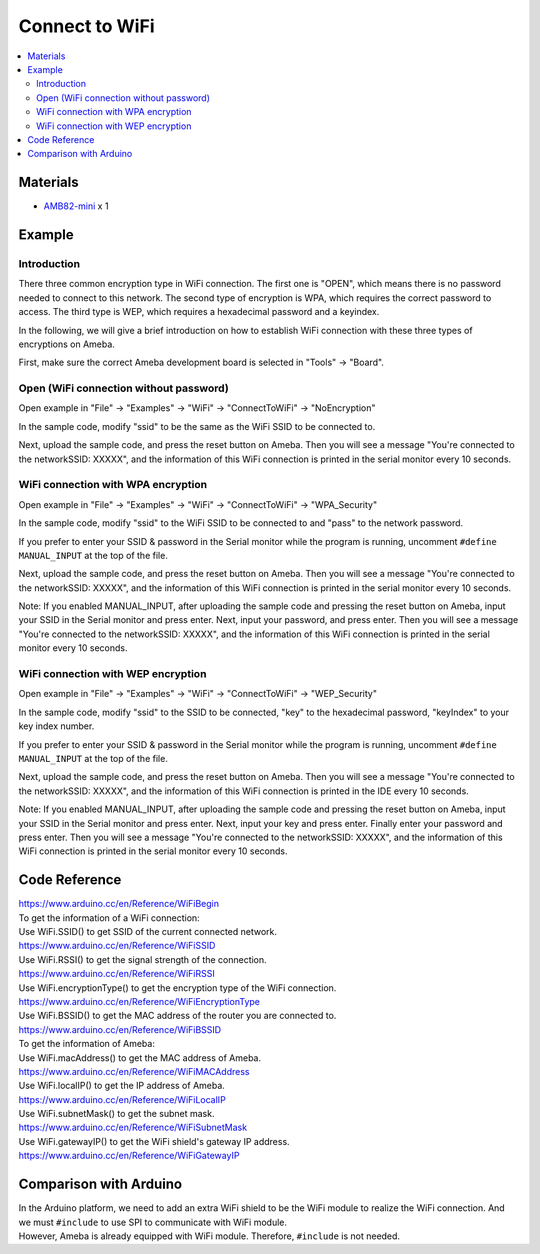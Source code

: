 Connect to WiFi
===============

.. contents::
  :local:
  :depth: 2

Materials
---------

-  `AMB82-mini <https://www.amebaiot.com/en/where-to-buy-link/#buy_amb82_mini>`_ x 1

Example
-------

Introduction
~~~~~~~~~~~~

There three common encryption type in WiFi connection. The first one is
"OPEN", which means there is no password needed to connect to this
network. The second type of encryption is WPA, which requires the
correct password to access. The third type is WEP, which requires a
hexadecimal password and a keyindex.

In the following, we will give a brief introduction on how to establish
WiFi connection with these three types of encryptions on Ameba.

First, make sure the correct Ameba development board is selected in
"Tools" -> "Board".

Open (WiFi connection without password)
~~~~~~~~~~~~~~~~~~~~~~~~~~~~~~~~~~~~~~~

Open example in "File" -> "Examples" -> "WiFi" -> "ConnectToWiFi" -> "NoEncryption"

|image01|

In the sample code, modify "ssid" to be the same as the WiFi SSID to be
connected to.

Next, upload the sample code, and press the reset button on Ameba. Then
you will see a message "You're connected to the networkSSID: XXXXX", and
the information of this WiFi connection is printed in the serial monitor
every 10 seconds.

|image02|

WiFi connection with WPA encryption
~~~~~~~~~~~~~~~~~~~~~~~~~~~~~~~~~~~

Open example in "File" -> "Examples" -> "WiFi" -> "ConnectToWiFi" ->
"WPA_Security"

|image03|

In the sample code, modify "ssid" to the WiFi SSID to be connected to
and "pass" to the network password.

If you prefer to enter your SSID & password in the Serial monitor while
the program is running, uncomment ``#define MANUAL_INPUT`` at the top of the
file.

|image04|

Next, upload the sample code, and press the reset button on Ameba. Then
you will see a message "You're connected to the networkSSID: XXXXX", and
the information of this WiFi connection is printed in the serial monitor
every 10 seconds.

Note: If you enabled MANUAL_INPUT, after uploading the sample code and
pressing the reset button on Ameba, input your SSID in the Serial
monitor and press enter. Next, input your password, and press enter.
Then you will see a message "You're connected to the networkSSID:
XXXXX", and the information of this WiFi connection is printed in the
serial monitor every 10 seconds.

|image05|

WiFi connection with WEP encryption
~~~~~~~~~~~~~~~~~~~~~~~~~~~~~~~~~~~

Open example in "File" -> "Examples" -> "WiFi" -> "ConnectToWiFi" ->
"WEP_Security"

|image06|

In the sample code, modify "ssid" to the SSID to be connected, "key" to
the hexadecimal password, "keyIndex" to your key index number.

If you prefer to enter your SSID & password in the Serial monitor while
the program is running, uncomment ``#define MANUAL_INPUT`` at the top of the
file.

|image07|

Next, upload the sample code, and press the reset button on Ameba. Then
you will see a message "You're connected to the networkSSID: XXXXX", and
the information of this WiFi connection is printed in the IDE every 10
seconds.

Note: If you enabled MANUAL_INPUT, after uploading the sample code and
pressing the reset button on Ameba, input your SSID in the Serial
monitor and press enter. Next, input your key and press enter. Finally
enter your password and press enter. Then you will see a message "You're
connected to the networkSSID: XXXXX", and the information of this WiFi
connection is printed in the serial monitor every 10 seconds.

|image08|

Code Reference
--------------

| https://www.arduino.cc/en/Reference/WiFiBegin

| To get the information of a WiFi connection:
| Use WiFi.SSID() to get SSID of the current connected network.
| https://www.arduino.cc/en/Reference/WiFiSSID

| Use WiFi.RSSI() to get the signal strength of the connection.
| https://www.arduino.cc/en/Reference/WiFiRSSI

| Use WiFi.encryptionType() to get the encryption type of the WiFi
  connection.
| https://www.arduino.cc/en/Reference/WiFiEncryptionType

| Use WiFi.BSSID() to get the MAC address of the router you are
  connected to.
| https://www.arduino.cc/en/Reference/WiFiBSSID

| To get the information of Ameba:
| Use WiFi.macAddress() to get the MAC address of Ameba.
| https://www.arduino.cc/en/Reference/WiFiMACAddress

| Use WiFi.localIP() to get the IP address of Ameba.
| https://www.arduino.cc/en/Reference/WiFiLocalIP

| Use WiFi.subnetMask() to get the subnet mask.
| https://www.arduino.cc/en/Reference/WiFiSubnetMask

| Use WiFi.gatewayIP() to get the WiFi shield's gateway IP address.
| https://www.arduino.cc/en/Reference/WiFiGatewayIP

Comparison with Arduino
-----------------------

| In the Arduino platform, we need to add an extra WiFi shield to be the
  WiFi module to realize the WiFi connection. And we must ``#include`` to
  use SPI to communicate with WiFi module.

| However, Ameba is already equipped with WiFi module. Therefore, ``#include`` is not needed.

.. |image01| image:: ../../../_static/amebapro2/Example_Guides/WiFi/Connect_to_WiFi/image01.png
   :width: 662 px
   :height: 767 px
.. |image02| image:: ../../../_static/amebapro2/Example_Guides/WiFi/Connect_to_WiFi/image02.png
   :width: 659 px
   :height: 768 px
.. |image03| image:: ../../../_static/amebapro2/Example_Guides/WiFi/Connect_to_WiFi/image03.png
   :width: 791 px
   :height: 794 px
.. |image04| image:: ../../../_static/amebapro2/Example_Guides/WiFi/Connect_to_WiFi/image04.png
   :width: 815 px
   :height: 709 px
.. |image05| image:: ../../../_static/amebapro2/Example_Guides/WiFi/Connect_to_WiFi/image05.png
   :width: 817 px
   :height: 1001 px
   :scale: 80%
.. |image06| image:: ../../../_static/amebapro2/Example_Guides/WiFi/Connect_to_WiFi/image06.png
   :width: 823 px
   :height: 895 px
.. |image07| image:: ../../../_static/amebapro2/Example_Guides/WiFi/Connect_to_WiFi/image07.png
   :width: 786 px
   :height: 773 px
.. |image08| image:: ../../../_static/amebapro2/Example_Guides/WiFi/Connect_to_WiFi/image08.png
   :width: 661 px
   :height: 560 px
